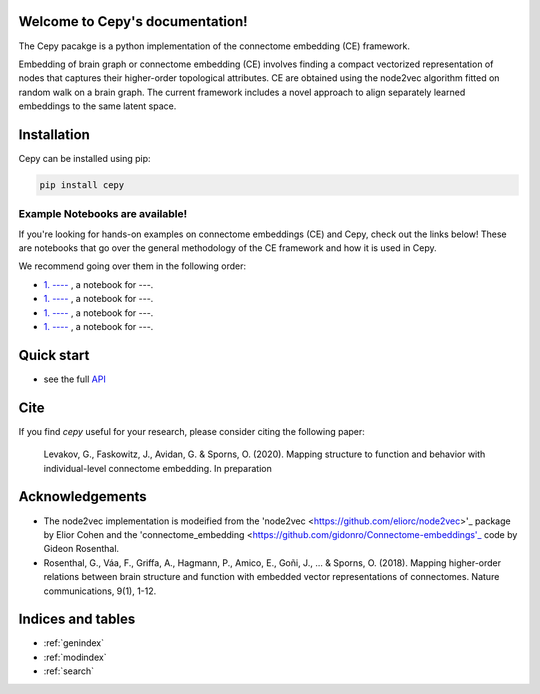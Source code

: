 .. image:: docs_header.png


Welcome to Cepy's documentation!
================================

The Cepy pacakge is a python implementation of the connectome embedding (CE) framework.

Embedding of brain graph or connectome embedding (CE) involves finding a compact vectorized 
representation of nodes that captures their higher-order topological attributes. CE are 
obtained using the node2vec algorithm fitted on random walk on a brain graph. The current
framework includes a novel approach to align separately learned embeddings to the same 
latent space.

Installation
============

Cepy can be installed using pip:

.. code-block:: shell

  pip install cepy

Example Notebooks are available!
~~~~~~~~~~~~~~~~~~~~~~~~~~~~~~~~
If you're looking for hands-on examples on connectome embeddings (CE) and Cepy, check out the links below! These are notebooks that go over the general methodology of the CE framework and how it is used in Cepy.

We recommend going over them in the following order:



- `1. ---- <https://github.com/--->`_ , a notebook for ---.

- `1. ---- <https://github.com/--->`_ , a notebook for ---.

- `1. ---- <https://github.com/--->`_ , a notebook for ---.

- `1. ---- <https://github.com/--->`_ , a notebook for ---.



Quick start
================================

.. code-block:: python
	:linenos:

	import cepy as ce
	import numpy as np

	# Load an adjacency matrix (structural connectivity matrix)
	sc_group = ce.get_example('sc_group_matrix')

	# Initiate and fit the connectome embedding model
	ce_group = ce.CE(permutations = 1, seed=1)  
	ce_group.fit(sc_group)

	# Extract the cosine similarity matrix among pairwise nodes
	cosine_sim = ce_group.similarity()

	# Save and load the model
	ce_group.save_model('group_ce.pkl') 
	ce_loaded = ce.load_model('group_ce.pkl') # load it

	# Load two existing CE models  
	ce_subject1 = ce.get_example('ce_subject1')
	ce_subject2 = ce.get_example('ce_subject2')

	# Align the two to the space of the [ce]:
	ce_subject1_aligned = ce.align(ce, ce_subject1)
	ce_subject2_aligned = ce.align(ce, ce_subject2)

	# Extract the node vectorized representations (normalized) for subsequent use (prediction, for example) 
	w_sbject1 = ce_subject1_aligned.weights.get_w_mean(norm = True)
	w_sbject2 = ce_subject2_aligned.weights.get_w_mean(norm = True)

- see the full `API  <source/cepy.html>`_

Cite
================

If you find *cepy* useful for your research, please consider citing the following paper:
    
	Levakov, G., Faskowitz, J., Avidan, G. & Sporns, O. (2020). Mapping structure to function 
	and behavior with individual-level connectome embedding. In preparation

Acknowledgements
================

* The node2vec implementation is modeified from the 'node2vec <https://github.com/eliorc/node2vec>'_ package by Elior Cohen and the 'connectome_embedding <https://github.com/gidonro/Connectome-embeddings'_ code by Gideon Rosenthal.
* Rosenthal, G., Váa, F., Griffa, A., Hagmann, P., Amico, E., Goñi, J., ... & Sporns, O. (2018). Mapping higher-order relations between brain structure and function with embedded vector representations of connectomes. Nature communications, 9(1), 1-12.


Indices and tables
==================

* :ref:`genindex`
* :ref:`modindex`
* :ref:`search`

